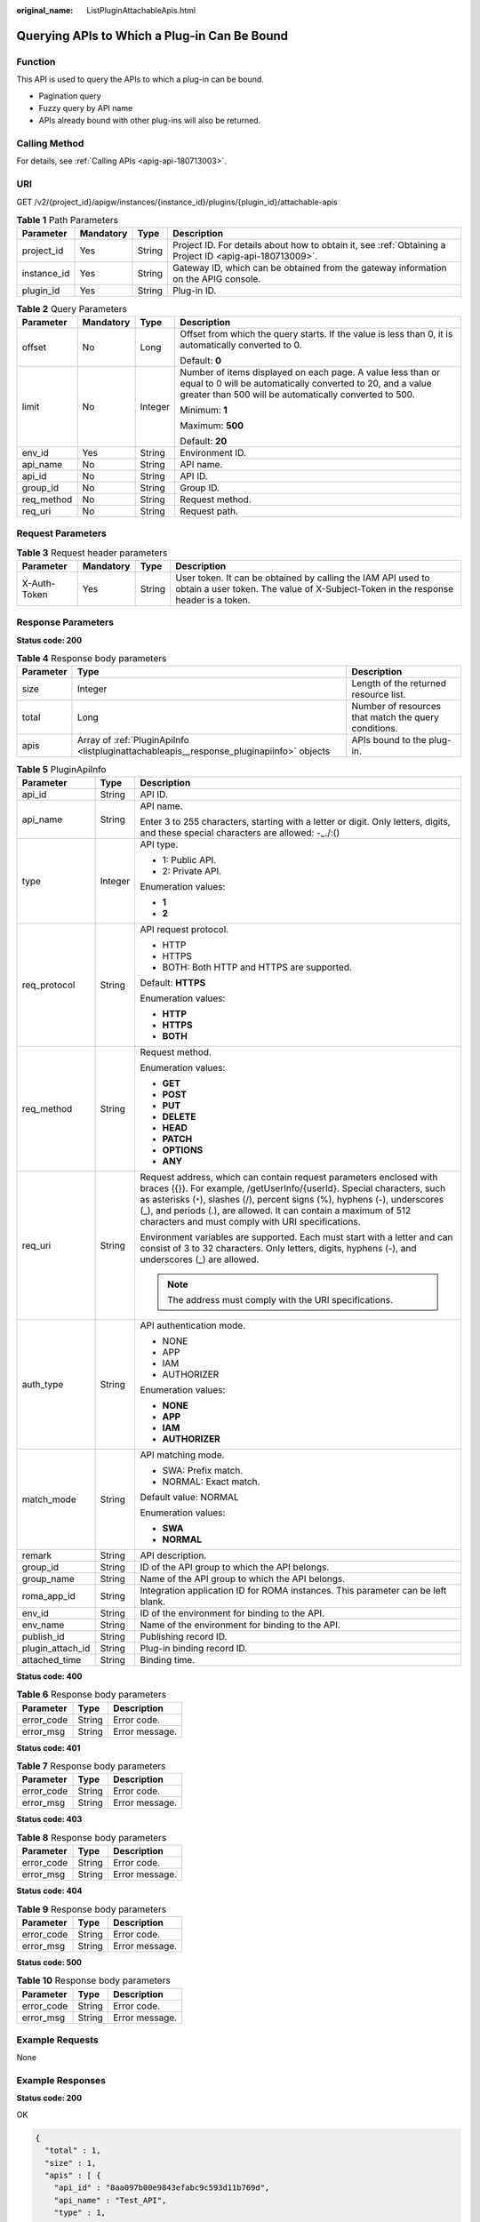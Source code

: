:original_name: ListPluginAttachableApis.html

.. _ListPluginAttachableApis:

Querying APIs to Which a Plug-in Can Be Bound
=============================================

Function
--------

This API is used to query the APIs to which a plug-in can be bound.

-  Pagination query

-  Fuzzy query by API name

-  APIs already bound with other plug-ins will also be returned.

Calling Method
--------------

For details, see :ref:`Calling APIs <apig-api-180713003>`.

URI
---

GET /v2/{project_id}/apigw/instances/{instance_id}/plugins/{plugin_id}/attachable-apis

.. table:: **Table 1** Path Parameters

   +-------------+-----------+--------+---------------------------------------------------------------------------------------------------------+
   | Parameter   | Mandatory | Type   | Description                                                                                             |
   +=============+===========+========+=========================================================================================================+
   | project_id  | Yes       | String | Project ID. For details about how to obtain it, see :ref:`Obtaining a Project ID <apig-api-180713009>`. |
   +-------------+-----------+--------+---------------------------------------------------------------------------------------------------------+
   | instance_id | Yes       | String | Gateway ID, which can be obtained from the gateway information on the APIG console.                     |
   +-------------+-----------+--------+---------------------------------------------------------------------------------------------------------+
   | plugin_id   | Yes       | String | Plug-in ID.                                                                                             |
   +-------------+-----------+--------+---------------------------------------------------------------------------------------------------------+

.. table:: **Table 2** Query Parameters

   +-----------------+-----------------+-----------------+-------------------------------------------------------------------------------------------------------------------------------------------------------------------------------------+
   | Parameter       | Mandatory       | Type            | Description                                                                                                                                                                         |
   +=================+=================+=================+=====================================================================================================================================================================================+
   | offset          | No              | Long            | Offset from which the query starts. If the value is less than 0, it is automatically converted to 0.                                                                                |
   |                 |                 |                 |                                                                                                                                                                                     |
   |                 |                 |                 | Default: **0**                                                                                                                                                                      |
   +-----------------+-----------------+-----------------+-------------------------------------------------------------------------------------------------------------------------------------------------------------------------------------+
   | limit           | No              | Integer         | Number of items displayed on each page. A value less than or equal to 0 will be automatically converted to 20, and a value greater than 500 will be automatically converted to 500. |
   |                 |                 |                 |                                                                                                                                                                                     |
   |                 |                 |                 | Minimum: **1**                                                                                                                                                                      |
   |                 |                 |                 |                                                                                                                                                                                     |
   |                 |                 |                 | Maximum: **500**                                                                                                                                                                    |
   |                 |                 |                 |                                                                                                                                                                                     |
   |                 |                 |                 | Default: **20**                                                                                                                                                                     |
   +-----------------+-----------------+-----------------+-------------------------------------------------------------------------------------------------------------------------------------------------------------------------------------+
   | env_id          | Yes             | String          | Environment ID.                                                                                                                                                                     |
   +-----------------+-----------------+-----------------+-------------------------------------------------------------------------------------------------------------------------------------------------------------------------------------+
   | api_name        | No              | String          | API name.                                                                                                                                                                           |
   +-----------------+-----------------+-----------------+-------------------------------------------------------------------------------------------------------------------------------------------------------------------------------------+
   | api_id          | No              | String          | API ID.                                                                                                                                                                             |
   +-----------------+-----------------+-----------------+-------------------------------------------------------------------------------------------------------------------------------------------------------------------------------------+
   | group_id        | No              | String          | Group ID.                                                                                                                                                                           |
   +-----------------+-----------------+-----------------+-------------------------------------------------------------------------------------------------------------------------------------------------------------------------------------+
   | req_method      | No              | String          | Request method.                                                                                                                                                                     |
   +-----------------+-----------------+-----------------+-------------------------------------------------------------------------------------------------------------------------------------------------------------------------------------+
   | req_uri         | No              | String          | Request path.                                                                                                                                                                       |
   +-----------------+-----------------+-----------------+-------------------------------------------------------------------------------------------------------------------------------------------------------------------------------------+

Request Parameters
------------------

.. table:: **Table 3** Request header parameters

   +--------------+-----------+--------+----------------------------------------------------------------------------------------------------------------------------------------------------+
   | Parameter    | Mandatory | Type   | Description                                                                                                                                        |
   +==============+===========+========+====================================================================================================================================================+
   | X-Auth-Token | Yes       | String | User token. It can be obtained by calling the IAM API used to obtain a user token. The value of X-Subject-Token in the response header is a token. |
   +--------------+-----------+--------+----------------------------------------------------------------------------------------------------------------------------------------------------+

Response Parameters
-------------------

**Status code: 200**

.. table:: **Table 4** Response body parameters

   +-----------+------------------------------------------------------------------------------------------+------------------------------------------------------+
   | Parameter | Type                                                                                     | Description                                          |
   +===========+==========================================================================================+======================================================+
   | size      | Integer                                                                                  | Length of the returned resource list.                |
   +-----------+------------------------------------------------------------------------------------------+------------------------------------------------------+
   | total     | Long                                                                                     | Number of resources that match the query conditions. |
   +-----------+------------------------------------------------------------------------------------------+------------------------------------------------------+
   | apis      | Array of :ref:`PluginApiInfo <listpluginattachableapis__response_pluginapiinfo>` objects | APIs bound to the plug-in.                           |
   +-----------+------------------------------------------------------------------------------------------+------------------------------------------------------+

.. _listpluginattachableapis__response_pluginapiinfo:

.. table:: **Table 5** PluginApiInfo

   +-----------------------+-----------------------+-----------------------------------------------------------------------------------------------------------------------------------------------------------------------------------------------------------------------------------------------------------------------------------------------------------------------------------------------------+
   | Parameter             | Type                  | Description                                                                                                                                                                                                                                                                                                                                         |
   +=======================+=======================+=====================================================================================================================================================================================================================================================================================================================================================+
   | api_id                | String                | API ID.                                                                                                                                                                                                                                                                                                                                             |
   +-----------------------+-----------------------+-----------------------------------------------------------------------------------------------------------------------------------------------------------------------------------------------------------------------------------------------------------------------------------------------------------------------------------------------------+
   | api_name              | String                | API name.                                                                                                                                                                                                                                                                                                                                           |
   |                       |                       |                                                                                                                                                                                                                                                                                                                                                     |
   |                       |                       | Enter 3 to 255 characters, starting with a letter or digit. Only letters, digits, and these special characters are allowed: -_./:()                                                                                                                                                                                                                 |
   +-----------------------+-----------------------+-----------------------------------------------------------------------------------------------------------------------------------------------------------------------------------------------------------------------------------------------------------------------------------------------------------------------------------------------------+
   | type                  | Integer               | API type.                                                                                                                                                                                                                                                                                                                                           |
   |                       |                       |                                                                                                                                                                                                                                                                                                                                                     |
   |                       |                       | -  1: Public API.                                                                                                                                                                                                                                                                                                                                   |
   |                       |                       |                                                                                                                                                                                                                                                                                                                                                     |
   |                       |                       | -  2: Private API.                                                                                                                                                                                                                                                                                                                                  |
   |                       |                       |                                                                                                                                                                                                                                                                                                                                                     |
   |                       |                       | Enumeration values:                                                                                                                                                                                                                                                                                                                                 |
   |                       |                       |                                                                                                                                                                                                                                                                                                                                                     |
   |                       |                       | -  **1**                                                                                                                                                                                                                                                                                                                                            |
   |                       |                       |                                                                                                                                                                                                                                                                                                                                                     |
   |                       |                       | -  **2**                                                                                                                                                                                                                                                                                                                                            |
   +-----------------------+-----------------------+-----------------------------------------------------------------------------------------------------------------------------------------------------------------------------------------------------------------------------------------------------------------------------------------------------------------------------------------------------+
   | req_protocol          | String                | API request protocol.                                                                                                                                                                                                                                                                                                                               |
   |                       |                       |                                                                                                                                                                                                                                                                                                                                                     |
   |                       |                       | -  HTTP                                                                                                                                                                                                                                                                                                                                             |
   |                       |                       |                                                                                                                                                                                                                                                                                                                                                     |
   |                       |                       | -  HTTPS                                                                                                                                                                                                                                                                                                                                            |
   |                       |                       |                                                                                                                                                                                                                                                                                                                                                     |
   |                       |                       | -  BOTH: Both HTTP and HTTPS are supported.                                                                                                                                                                                                                                                                                                         |
   |                       |                       |                                                                                                                                                                                                                                                                                                                                                     |
   |                       |                       | Default: **HTTPS**                                                                                                                                                                                                                                                                                                                                  |
   |                       |                       |                                                                                                                                                                                                                                                                                                                                                     |
   |                       |                       | Enumeration values:                                                                                                                                                                                                                                                                                                                                 |
   |                       |                       |                                                                                                                                                                                                                                                                                                                                                     |
   |                       |                       | -  **HTTP**                                                                                                                                                                                                                                                                                                                                         |
   |                       |                       |                                                                                                                                                                                                                                                                                                                                                     |
   |                       |                       | -  **HTTPS**                                                                                                                                                                                                                                                                                                                                        |
   |                       |                       |                                                                                                                                                                                                                                                                                                                                                     |
   |                       |                       | -  **BOTH**                                                                                                                                                                                                                                                                                                                                         |
   +-----------------------+-----------------------+-----------------------------------------------------------------------------------------------------------------------------------------------------------------------------------------------------------------------------------------------------------------------------------------------------------------------------------------------------+
   | req_method            | String                | Request method.                                                                                                                                                                                                                                                                                                                                     |
   |                       |                       |                                                                                                                                                                                                                                                                                                                                                     |
   |                       |                       | Enumeration values:                                                                                                                                                                                                                                                                                                                                 |
   |                       |                       |                                                                                                                                                                                                                                                                                                                                                     |
   |                       |                       | -  **GET**                                                                                                                                                                                                                                                                                                                                          |
   |                       |                       |                                                                                                                                                                                                                                                                                                                                                     |
   |                       |                       | -  **POST**                                                                                                                                                                                                                                                                                                                                         |
   |                       |                       |                                                                                                                                                                                                                                                                                                                                                     |
   |                       |                       | -  **PUT**                                                                                                                                                                                                                                                                                                                                          |
   |                       |                       |                                                                                                                                                                                                                                                                                                                                                     |
   |                       |                       | -  **DELETE**                                                                                                                                                                                                                                                                                                                                       |
   |                       |                       |                                                                                                                                                                                                                                                                                                                                                     |
   |                       |                       | -  **HEAD**                                                                                                                                                                                                                                                                                                                                         |
   |                       |                       |                                                                                                                                                                                                                                                                                                                                                     |
   |                       |                       | -  **PATCH**                                                                                                                                                                                                                                                                                                                                        |
   |                       |                       |                                                                                                                                                                                                                                                                                                                                                     |
   |                       |                       | -  **OPTIONS**                                                                                                                                                                                                                                                                                                                                      |
   |                       |                       |                                                                                                                                                                                                                                                                                                                                                     |
   |                       |                       | -  **ANY**                                                                                                                                                                                                                                                                                                                                          |
   +-----------------------+-----------------------+-----------------------------------------------------------------------------------------------------------------------------------------------------------------------------------------------------------------------------------------------------------------------------------------------------------------------------------------------------+
   | req_uri               | String                | Request address, which can contain request parameters enclosed with braces ({}). For example, /getUserInfo/{userId}. Special characters, such as asterisks (``*``), slashes (/), percent signs (%), hyphens (-), underscores (_), and periods (.), are allowed. It can contain a maximum of 512 characters and must comply with URI specifications. |
   |                       |                       |                                                                                                                                                                                                                                                                                                                                                     |
   |                       |                       | Environment variables are supported. Each must start with a letter and can consist of 3 to 32 characters. Only letters, digits, hyphens (-), and underscores (_) are allowed.                                                                                                                                                                       |
   |                       |                       |                                                                                                                                                                                                                                                                                                                                                     |
   |                       |                       | .. note::                                                                                                                                                                                                                                                                                                                                           |
   |                       |                       |                                                                                                                                                                                                                                                                                                                                                     |
   |                       |                       |    The address must comply with the URI specifications.                                                                                                                                                                                                                                                                                             |
   +-----------------------+-----------------------+-----------------------------------------------------------------------------------------------------------------------------------------------------------------------------------------------------------------------------------------------------------------------------------------------------------------------------------------------------+
   | auth_type             | String                | API authentication mode.                                                                                                                                                                                                                                                                                                                            |
   |                       |                       |                                                                                                                                                                                                                                                                                                                                                     |
   |                       |                       | -  NONE                                                                                                                                                                                                                                                                                                                                             |
   |                       |                       |                                                                                                                                                                                                                                                                                                                                                     |
   |                       |                       | -  APP                                                                                                                                                                                                                                                                                                                                              |
   |                       |                       |                                                                                                                                                                                                                                                                                                                                                     |
   |                       |                       | -  IAM                                                                                                                                                                                                                                                                                                                                              |
   |                       |                       |                                                                                                                                                                                                                                                                                                                                                     |
   |                       |                       | -  AUTHORIZER                                                                                                                                                                                                                                                                                                                                       |
   |                       |                       |                                                                                                                                                                                                                                                                                                                                                     |
   |                       |                       | Enumeration values:                                                                                                                                                                                                                                                                                                                                 |
   |                       |                       |                                                                                                                                                                                                                                                                                                                                                     |
   |                       |                       | -  **NONE**                                                                                                                                                                                                                                                                                                                                         |
   |                       |                       |                                                                                                                                                                                                                                                                                                                                                     |
   |                       |                       | -  **APP**                                                                                                                                                                                                                                                                                                                                          |
   |                       |                       |                                                                                                                                                                                                                                                                                                                                                     |
   |                       |                       | -  **IAM**                                                                                                                                                                                                                                                                                                                                          |
   |                       |                       |                                                                                                                                                                                                                                                                                                                                                     |
   |                       |                       | -  **AUTHORIZER**                                                                                                                                                                                                                                                                                                                                   |
   +-----------------------+-----------------------+-----------------------------------------------------------------------------------------------------------------------------------------------------------------------------------------------------------------------------------------------------------------------------------------------------------------------------------------------------+
   | match_mode            | String                | API matching mode.                                                                                                                                                                                                                                                                                                                                  |
   |                       |                       |                                                                                                                                                                                                                                                                                                                                                     |
   |                       |                       | -  SWA: Prefix match.                                                                                                                                                                                                                                                                                                                               |
   |                       |                       |                                                                                                                                                                                                                                                                                                                                                     |
   |                       |                       | -  NORMAL: Exact match.                                                                                                                                                                                                                                                                                                                             |
   |                       |                       |                                                                                                                                                                                                                                                                                                                                                     |
   |                       |                       | Default value: NORMAL                                                                                                                                                                                                                                                                                                                               |
   |                       |                       |                                                                                                                                                                                                                                                                                                                                                     |
   |                       |                       | Enumeration values:                                                                                                                                                                                                                                                                                                                                 |
   |                       |                       |                                                                                                                                                                                                                                                                                                                                                     |
   |                       |                       | -  **SWA**                                                                                                                                                                                                                                                                                                                                          |
   |                       |                       |                                                                                                                                                                                                                                                                                                                                                     |
   |                       |                       | -  **NORMAL**                                                                                                                                                                                                                                                                                                                                       |
   +-----------------------+-----------------------+-----------------------------------------------------------------------------------------------------------------------------------------------------------------------------------------------------------------------------------------------------------------------------------------------------------------------------------------------------+
   | remark                | String                | API description.                                                                                                                                                                                                                                                                                                                                    |
   +-----------------------+-----------------------+-----------------------------------------------------------------------------------------------------------------------------------------------------------------------------------------------------------------------------------------------------------------------------------------------------------------------------------------------------+
   | group_id              | String                | ID of the API group to which the API belongs.                                                                                                                                                                                                                                                                                                       |
   +-----------------------+-----------------------+-----------------------------------------------------------------------------------------------------------------------------------------------------------------------------------------------------------------------------------------------------------------------------------------------------------------------------------------------------+
   | group_name            | String                | Name of the API group to which the API belongs.                                                                                                                                                                                                                                                                                                     |
   +-----------------------+-----------------------+-----------------------------------------------------------------------------------------------------------------------------------------------------------------------------------------------------------------------------------------------------------------------------------------------------------------------------------------------------+
   | roma_app_id           | String                | Integration application ID for ROMA instances. This parameter can be left blank.                                                                                                                                                                                                                                                                    |
   +-----------------------+-----------------------+-----------------------------------------------------------------------------------------------------------------------------------------------------------------------------------------------------------------------------------------------------------------------------------------------------------------------------------------------------+
   | env_id                | String                | ID of the environment for binding to the API.                                                                                                                                                                                                                                                                                                       |
   +-----------------------+-----------------------+-----------------------------------------------------------------------------------------------------------------------------------------------------------------------------------------------------------------------------------------------------------------------------------------------------------------------------------------------------+
   | env_name              | String                | Name of the environment for binding to the API.                                                                                                                                                                                                                                                                                                     |
   +-----------------------+-----------------------+-----------------------------------------------------------------------------------------------------------------------------------------------------------------------------------------------------------------------------------------------------------------------------------------------------------------------------------------------------+
   | publish_id            | String                | Publishing record ID.                                                                                                                                                                                                                                                                                                                               |
   +-----------------------+-----------------------+-----------------------------------------------------------------------------------------------------------------------------------------------------------------------------------------------------------------------------------------------------------------------------------------------------------------------------------------------------+
   | plugin_attach_id      | String                | Plug-in binding record ID.                                                                                                                                                                                                                                                                                                                          |
   +-----------------------+-----------------------+-----------------------------------------------------------------------------------------------------------------------------------------------------------------------------------------------------------------------------------------------------------------------------------------------------------------------------------------------------+
   | attached_time         | String                | Binding time.                                                                                                                                                                                                                                                                                                                                       |
   +-----------------------+-----------------------+-----------------------------------------------------------------------------------------------------------------------------------------------------------------------------------------------------------------------------------------------------------------------------------------------------------------------------------------------------+

**Status code: 400**

.. table:: **Table 6** Response body parameters

   ========== ====== ==============
   Parameter  Type   Description
   ========== ====== ==============
   error_code String Error code.
   error_msg  String Error message.
   ========== ====== ==============

**Status code: 401**

.. table:: **Table 7** Response body parameters

   ========== ====== ==============
   Parameter  Type   Description
   ========== ====== ==============
   error_code String Error code.
   error_msg  String Error message.
   ========== ====== ==============

**Status code: 403**

.. table:: **Table 8** Response body parameters

   ========== ====== ==============
   Parameter  Type   Description
   ========== ====== ==============
   error_code String Error code.
   error_msg  String Error message.
   ========== ====== ==============

**Status code: 404**

.. table:: **Table 9** Response body parameters

   ========== ====== ==============
   Parameter  Type   Description
   ========== ====== ==============
   error_code String Error code.
   error_msg  String Error message.
   ========== ====== ==============

**Status code: 500**

.. table:: **Table 10** Response body parameters

   ========== ====== ==============
   Parameter  Type   Description
   ========== ====== ==============
   error_code String Error code.
   error_msg  String Error message.
   ========== ====== ==============

Example Requests
----------------

None

Example Responses
-----------------

**Status code: 200**

OK

.. code-block::

   {
     "total" : 1,
     "size" : 1,
     "apis" : [ {
       "api_id" : "8aa097b00e9843efabc9c593d11b769d",
       "api_name" : "Test_API",
       "type" : 1,
       "req_protocol" : "HTTP",
       "req_method" : "GET",
       "req_uri" : "/test",
       "auth_type" : "IAM",
       "match_mode" : "NORMAL",
       "remark" : "API description.",
       "group_id" : "b9be707660c5406394f8973e087bae20",
       "group_name" : "DEFAULT",
       "roma_app_id" : "",
       "plugin_attach_id" : "8aa097b00e9843efacb9c593d11b769e",
       "publish_id" : "4739b3s5b729aa2237ef0d66dc635276",
       "env_id" : "DEFAULT_ENVIRONMENT_RELEASE_ID",
       "env_name" : "RELEASE",
       "attached_time" : "2020-11-02T12:31:23.353Z"
     } ]
   }

**Status code: 400**

Bad Request

.. code-block::

   {
     "error_code" : "APIG.2012",
     "error_msg" : "Invalid parameter value,parameterName:instance_id. Please refer to the support documentation"
   }

**Status code: 401**

Unauthorized

.. code-block::

   {
     "error_code" : "APIG.1002",
     "error_msg" : "Incorrect token or token resolution failed"
   }

**Status code: 403**

Forbidden

.. code-block::

   {
     "error_code" : "APIG.1005",
     "error_msg" : "No permissions to request this method"
   }

**Status code: 404**

Not Found

.. code-block::

   {
     "error_code" : "APIG.3068",
     "error_msg" : "Plugin b294018ee0554156a875b3513e02e5b9 does not exist"
   }

**Status code: 500**

Internal Server Error

.. code-block::

   {
     "error_code" : "APIG.9999",
     "error_msg" : "System error"
   }

Status Codes
------------

=========== =====================
Status Code Description
=========== =====================
200         OK
400         Bad Request
401         Unauthorized
403         Forbidden
404         Not Found
500         Internal Server Error
=========== =====================

Error Codes
-----------

See :ref:`Error Codes <errorcode>`.
